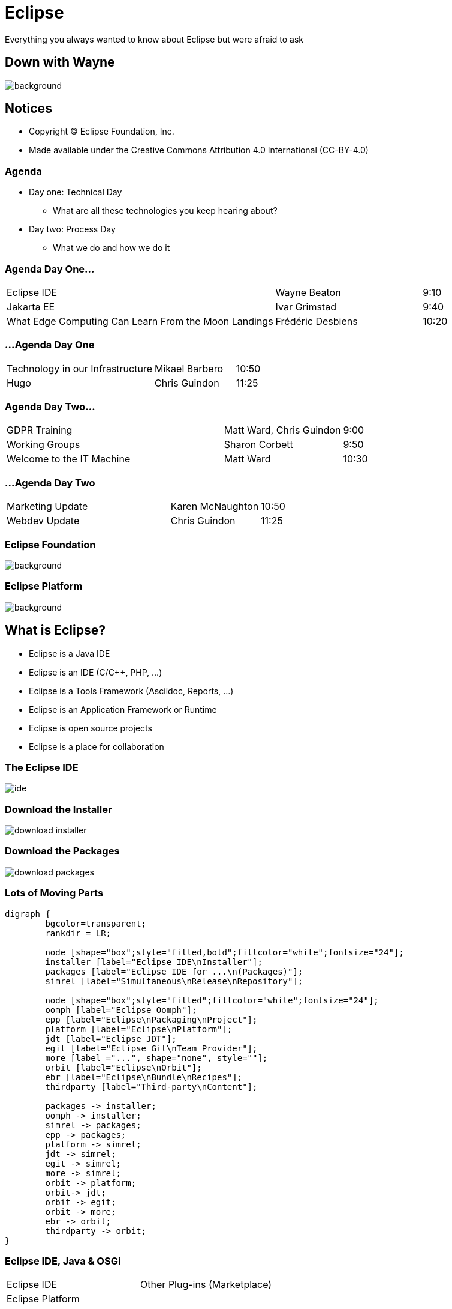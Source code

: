 ////
 * Copyright (C) Eclipse Foundation, Inc. and others. 
 * 
 * This program and the accompanying materials are made available under the
 * terms of the Eclipse Public License v. 2.0 which is available at
 * http://www.eclipse.org/legal/epl-2.0.
 * 
 * SPDX-License-Identifier: EPL-2.0
////
:revealjs_theme: simple
:revealjs_slideNumber: true
:revealjs_hash: true
:revealjs_center: false
:icons: font
:customcss: ../resources/eclipse.css

= Eclipse

Everything you always wanted to know about Eclipse but were afraid to ask

[%notitle]
== Down with Wayne

image::../images/DownWithWayne.jpg[background, size=cover]

== Notices

* Copyright &copy; Eclipse Foundation, Inc.
* Made available under the Creative Commons Attribution 4.0 International (CC-BY-4.0)

=== Agenda

* Day one: Technical Day
** What are all these technologies you keep hearing about?
* Day two: Process Day
** What we do and how we do it

=== Agenda Day One...

[cols="55,30,15"]
|===
|Eclipse IDE | Wayne Beaton | 9:10
|Jakarta EE | Ivar Grimstad | 9:40
|What Edge Computing Can Learn From the Moon Landings | Frédéric Desbiens | 10:20
|===

=== ...Agenda Day One

[cols="55,30,15"]
|===
|Technology in our Infrastructure | Mikael Barbero | 10:50
|Hugo | Chris Guindon | 11:25
|===

=== Agenda Day Two...

[cols="55,30,15"]
|===
|GDPR Training | Matt Ward, Chris Guindon | 9:00
|Working Groups | Sharon Corbett | 9:50
|Welcome to the IT Machine | Matt Ward | 10:30
|===

=== ...Agenda Day Two

[cols="55,30,15"]
|===
|Marketing Update | Karen McNaughton | 10:50
|Webdev Update | Chris Guindon | 11:25
|===

[%notitle]
=== Eclipse Foundation

image::../images/eclipse_foundation_logo.svg[background, size=cover]

[%notitle]
=== Eclipse Platform

image::images/EclipseIDELogo.png[background, size=cover]

== What is Eclipse?

* Eclipse is a Java IDE
* Eclipse is an IDE (C/C++, PHP, ...)
* Eclipse is a Tools Framework (Asciidoc, Reports, ...)
* Eclipse is an Application Framework or Runtime
* Eclipse is open source projects
* Eclipse is a place for collaboration

=== The Eclipse IDE

image::images/ide.png[]

=== Download the Installer

image::images/download-installer.png[]

=== Download the Packages

image::images/download-packages.png[]

=== Lots of Moving Parts

[graphviz, images/participants svg]
----
digraph {
	bgcolor=transparent;
	rankdir = LR;
	
	node [shape="box";style="filled,bold";fillcolor="white";fontsize="24"];
	installer [label="Eclipse IDE\nInstaller"];
	packages [label="Eclipse IDE for ...\n(Packages)"];
	simrel [label="Simultaneous\nRelease\nRepository"];
	
	node [shape="box";style="filled";fillcolor="white";fontsize="24"];
	oomph [label="Eclipse Oomph"];
	epp [label="Eclipse\nPackaging\nProject"];
	platform [label="Eclipse\nPlatform"];
	jdt [label="Eclipse JDT"];
	egit [label="Eclipse Git\nTeam Provider"];
	more [label ="...", shape="none", style=""];
	orbit [label="Eclipse\nOrbit"];
	ebr [label="Eclipse\nBundle\nRecipes"];
	thirdparty [label="Third-party\nContent"];
	
	packages -> installer;
	oomph -> installer;
	simrel -> packages;
	epp -> packages;
	platform -> simrel;
	jdt -> simrel;
	egit -> simrel;
	more -> simrel;
	orbit -> platform;
	orbit-> jdt;
	orbit -> egit;
	orbit -> more;
	ebr -> orbit;
	thirdparty -> orbit;
}
----

=== Eclipse IDE, Java & OSGi

[cols="^,^"]
|===
|Eclipse IDE | Other Plug-ins (Marketplace)
2+|Eclipse Platform
2+|OSGi (Eclipse Equinox)
2+|Java Platform, Standard Edition
|===

[.notes]
--
Eclipse IDE is a Java application.

Java applications require a Java Runtime Environment (JRE) at runtime. The Eclipse IDE will run on a JRE.

When you are developing a Java application, you need a Java Development Kit (JDK). The JDK includes a JRE,
--

[%notitle]
=== Calvin and Opus

image::images/calvinAndOpus.jpg[background, size=cover]

== Open Source Eclipse Projects

image::images/hierarchy.svg[background, size=cover]

=== Development Process

Eclipse Foundation Development Process (EDP)

* Open source rules of engagement
* Governance, structure, definitions, reviews
* General framework for projects 

=== Rules of Engagement

* Transparent: Public, and easily accessible
* Open: Everyone participates with the same rules
* Meritocratic: Earn your way in

=== Our Community

* Users
* Adopters
* Developers

[%notitle]
=== Community

image::images/416219171_6c437f3a70_z.jpg[background, size=cover]

== Questions?